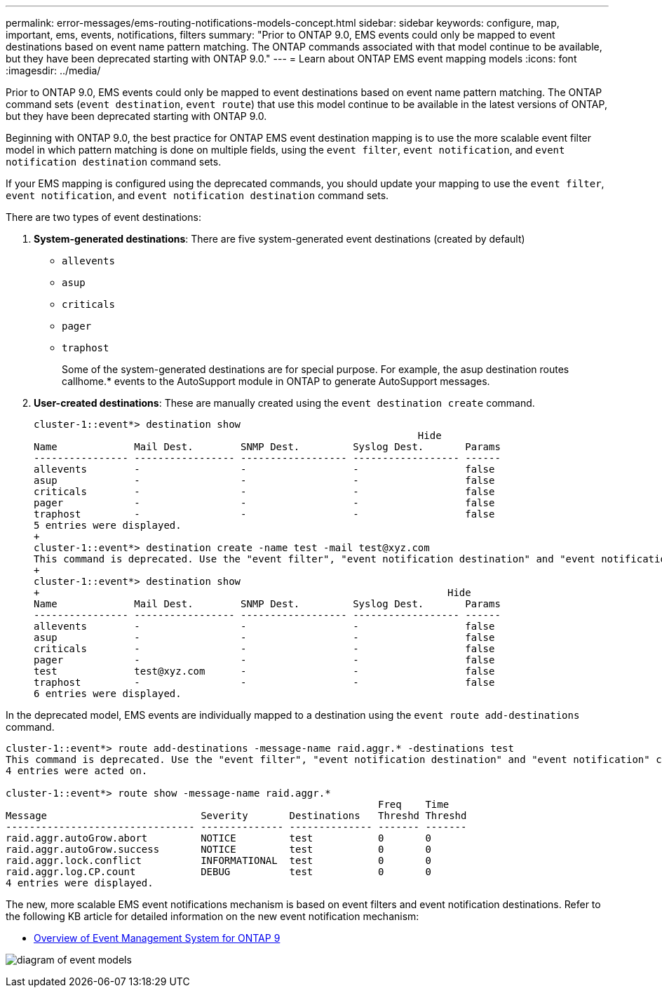 ---
permalink: error-messages/ems-routing-notifications-models-concept.html
sidebar: sidebar
keywords: configure, map, important, ems, events, notifications, filters
summary: "Prior to ONTAP 9.0, EMS events could only be mapped to event destinations based on event name pattern matching. The ONTAP commands associated with that model continue to be available, but they have been deprecated starting with ONTAP 9.0."
---
= Learn about ONTAP EMS event mapping models
:icons: font
:imagesdir: ../media/

[.lead]
Prior to ONTAP 9.0, EMS events could only be mapped to event destinations based on event name pattern matching. The ONTAP command sets (`event destination`, `event route`) that use this model continue to be available in the latest versions of ONTAP, but they have been deprecated starting with ONTAP 9.0.

Beginning with ONTAP 9.0, the best practice for ONTAP EMS event destination mapping is to use the more scalable event filter model in which pattern matching is done on multiple fields, using the `event filter`, `event notification`, and `event notification destination` command sets.

If your EMS mapping is configured using the deprecated commands, you should update your mapping to use the `event filter`, `event notification`, and `event notification destination` command sets.

There are two types of event destinations:

.	*System-generated destinations*: There are five system-generated event destinations (created by default)
+
* `allevents`
*	`asup`
*	`criticals`
*	`pager`
*	`traphost`
+
Some of the system-generated destinations are for special purpose. For example, the asup destination routes callhome.* events to the AutoSupport module in ONTAP to generate AutoSupport messages.
+
.	*User-created destinations*: These are manually created using the `event destination create` command.
+
----
cluster-1::event*> destination show
                                                                 Hide
Name             Mail Dest.        SNMP Dest.         Syslog Dest.       Params
---------------- ----------------- ------------------ ------------------ ------
allevents        -                 -                  -                  false
asup             -                 -                  -                  false
criticals        -                 -                  -                  false
pager            -                 -                  -                  false
traphost         -                 -                  -                  false
5 entries were displayed.
+
cluster-1::event*> destination create -name test -mail test@xyz.com
This command is deprecated. Use the "event filter", "event notification destination" and "event notification" commands, instead.
+
cluster-1::event*> destination show
+                                                                     Hide
Name             Mail Dest.        SNMP Dest.         Syslog Dest.       Params
---------------- ----------------- ------------------ ------------------ ------
allevents        -                 -                  -                  false
asup             -                 -                  -                  false
criticals        -                 -                  -                  false
pager            -                 -                  -                  false
test             test@xyz.com      -                  -                  false
traphost         -                 -                  -                  false
6 entries were displayed.
----

In the deprecated model, EMS events are individually mapped to a destination using the `event route add-destinations` command.

----
cluster-1::event*> route add-destinations -message-name raid.aggr.* -destinations test
This command is deprecated. Use the "event filter", "event notification destination" and "event notification" commands, instead.
4 entries were acted on.

cluster-1::event*> route show -message-name raid.aggr.*
                                                               Freq    Time
Message                          Severity       Destinations   Threshd Threshd
-------------------------------- -------------- -------------- ------- -------
raid.aggr.autoGrow.abort         NOTICE         test           0       0
raid.aggr.autoGrow.success       NOTICE         test           0       0
raid.aggr.lock.conflict          INFORMATIONAL  test           0       0
raid.aggr.log.CP.count           DEBUG          test           0       0
4 entries were displayed.
----

The new, more scalable EMS event notifications mechanism is based on event filters and event notification destinations. Refer to the following KB article for detailed information on the new event notification mechanism:

* link:https://kb.netapp.com/Advice_and_Troubleshooting/Data_Storage_Software/ONTAP_OS/FAQ%3A_Overview_of_Event_Management_System_for_ONTAP_9[Overview of Event Management System for ONTAP 9^]

image:../media/ems-event-diag.jpg[diagram of event models]

// 2021-11-30, Created by Aoife
